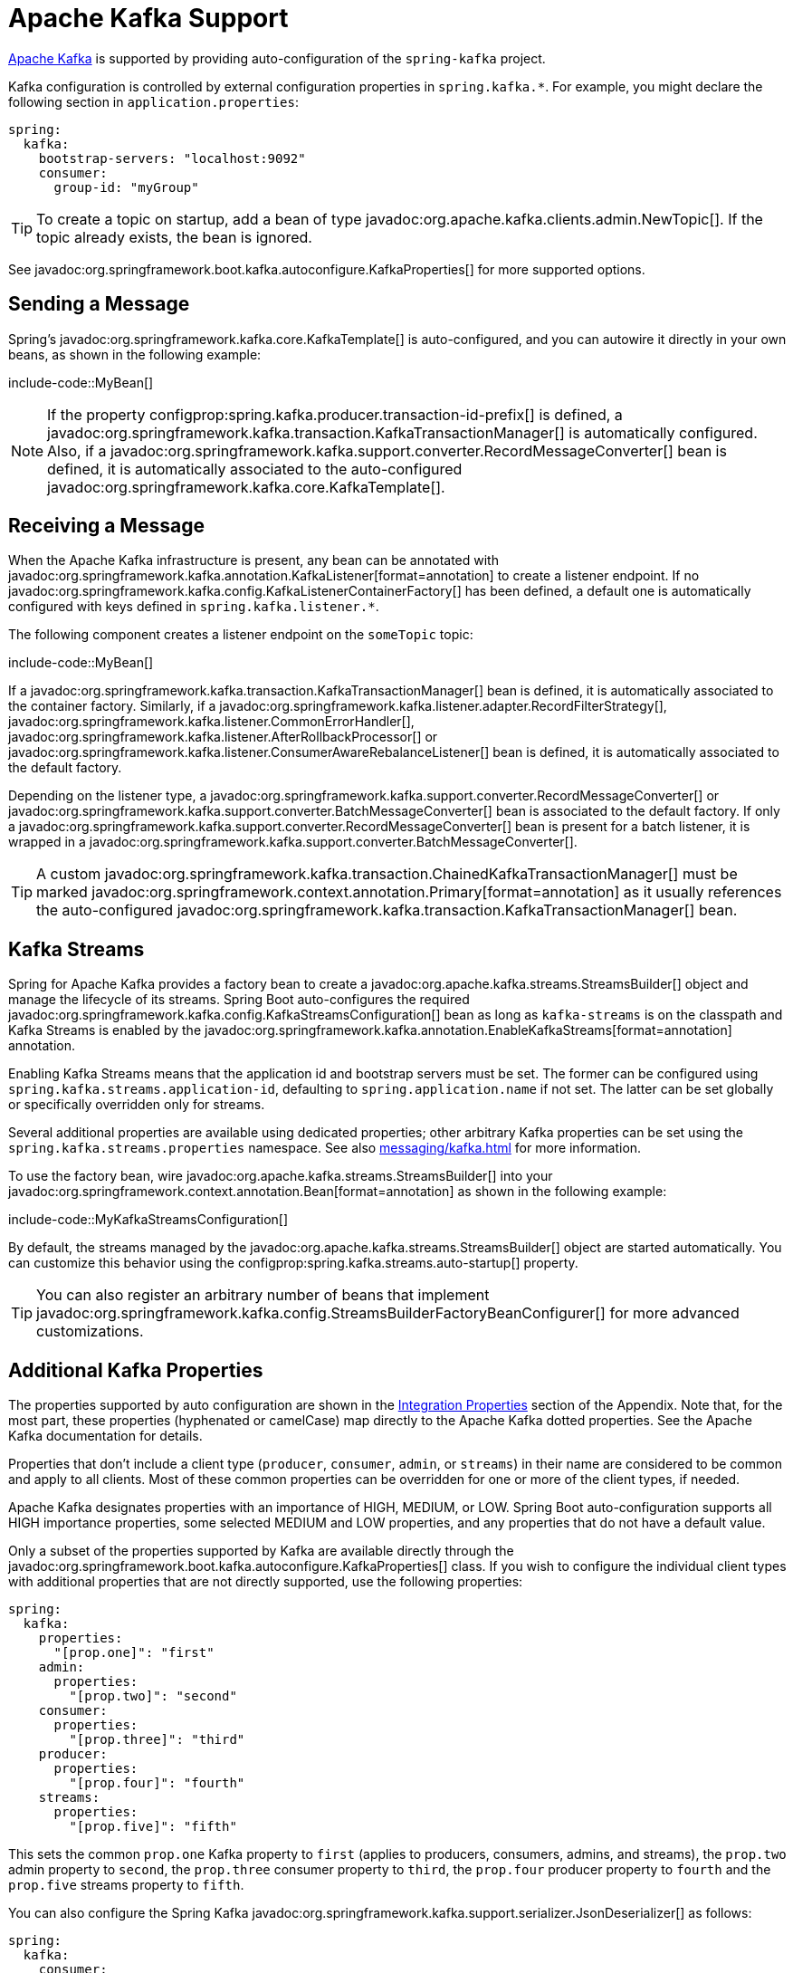 [[messaging.kafka]]
= Apache Kafka Support

https://kafka.apache.org/[Apache Kafka] is supported by providing auto-configuration of the `spring-kafka` project.

Kafka configuration is controlled by external configuration properties in `spring.kafka.*`.
For example, you might declare the following section in `application.properties`:

[configprops,yaml]
----
spring:
  kafka:
    bootstrap-servers: "localhost:9092"
    consumer:
      group-id: "myGroup"
----

TIP: To create a topic on startup, add a bean of type javadoc:org.apache.kafka.clients.admin.NewTopic[].
If the topic already exists, the bean is ignored.

See javadoc:org.springframework.boot.kafka.autoconfigure.KafkaProperties[] for more supported options.



[[messaging.kafka.sending]]
== Sending a Message

Spring's javadoc:org.springframework.kafka.core.KafkaTemplate[] is auto-configured, and you can autowire it directly in your own beans, as shown in the following example:

include-code::MyBean[]

NOTE: If the property configprop:spring.kafka.producer.transaction-id-prefix[] is defined, a javadoc:org.springframework.kafka.transaction.KafkaTransactionManager[] is automatically configured.
Also, if a javadoc:org.springframework.kafka.support.converter.RecordMessageConverter[] bean is defined, it is automatically associated to the auto-configured javadoc:org.springframework.kafka.core.KafkaTemplate[].



[[messaging.kafka.receiving]]
== Receiving a Message

When the Apache Kafka infrastructure is present, any bean can be annotated with javadoc:org.springframework.kafka.annotation.KafkaListener[format=annotation] to create a listener endpoint.
If no javadoc:org.springframework.kafka.config.KafkaListenerContainerFactory[] has been defined, a default one is automatically configured with keys defined in `spring.kafka.listener.*`.

The following component creates a listener endpoint on the `someTopic` topic:

include-code::MyBean[]

If a javadoc:org.springframework.kafka.transaction.KafkaTransactionManager[] bean is defined, it is automatically associated to the container factory.
Similarly, if a javadoc:org.springframework.kafka.listener.adapter.RecordFilterStrategy[], javadoc:org.springframework.kafka.listener.CommonErrorHandler[], javadoc:org.springframework.kafka.listener.AfterRollbackProcessor[] or javadoc:org.springframework.kafka.listener.ConsumerAwareRebalanceListener[] bean is defined, it is automatically associated to the default factory.

Depending on the listener type, a javadoc:org.springframework.kafka.support.converter.RecordMessageConverter[] or javadoc:org.springframework.kafka.support.converter.BatchMessageConverter[] bean is associated to the default factory.
If only a javadoc:org.springframework.kafka.support.converter.RecordMessageConverter[] bean is present for a batch listener, it is wrapped in a javadoc:org.springframework.kafka.support.converter.BatchMessageConverter[].

TIP: A custom javadoc:org.springframework.kafka.transaction.ChainedKafkaTransactionManager[] must be marked javadoc:org.springframework.context.annotation.Primary[format=annotation] as it usually references the auto-configured javadoc:org.springframework.kafka.transaction.KafkaTransactionManager[] bean.



[[messaging.kafka.streams]]
== Kafka Streams

Spring for Apache Kafka provides a factory bean to create a javadoc:org.apache.kafka.streams.StreamsBuilder[] object and manage the lifecycle of its streams.
Spring Boot auto-configures the required javadoc:org.springframework.kafka.config.KafkaStreamsConfiguration[] bean as long as `kafka-streams` is on the classpath and Kafka Streams is enabled by the javadoc:org.springframework.kafka.annotation.EnableKafkaStreams[format=annotation] annotation.

Enabling Kafka Streams means that the application id and bootstrap servers must be set.
The former can be configured using `spring.kafka.streams.application-id`, defaulting to `spring.application.name` if not set.
The latter can be set globally or specifically overridden only for streams.

Several additional properties are available using dedicated properties; other arbitrary Kafka properties can be set using the `spring.kafka.streams.properties` namespace.
See also xref:messaging/kafka.adoc#messaging.kafka.additional-properties[] for more information.

To use the factory bean, wire javadoc:org.apache.kafka.streams.StreamsBuilder[] into your javadoc:org.springframework.context.annotation.Bean[format=annotation] as shown in the following example:

include-code::MyKafkaStreamsConfiguration[]

By default, the streams managed by the javadoc:org.apache.kafka.streams.StreamsBuilder[] object are started automatically.
You can customize this behavior using the configprop:spring.kafka.streams.auto-startup[] property.

TIP: You can also register an arbitrary number of beans that implement javadoc:org.springframework.kafka.config.StreamsBuilderFactoryBeanConfigurer[] for more advanced customizations.



[[messaging.kafka.additional-properties]]
== Additional Kafka Properties

The properties supported by auto configuration are shown in the xref:appendix:application-properties/index.adoc#appendix.application-properties.integration[Integration Properties] section of the Appendix.
Note that, for the most part, these properties (hyphenated or camelCase) map directly to the Apache Kafka dotted properties.
See the Apache Kafka documentation for details.

Properties that don't include a client type (`producer`, `consumer`, `admin`, or `streams`) in their name are considered to be common and apply to all clients.
Most of these common properties can be overridden for one or more of the client types, if needed.

Apache Kafka designates properties with an importance of HIGH, MEDIUM, or LOW.
Spring Boot auto-configuration supports all HIGH importance properties, some selected MEDIUM and LOW properties, and any properties that do not have a default value.

Only a subset of the properties supported by Kafka are available directly through the javadoc:org.springframework.boot.kafka.autoconfigure.KafkaProperties[] class.
If you wish to configure the individual client types with additional properties that are not directly supported, use the following properties:

[configprops,yaml]
----
spring:
  kafka:
    properties:
      "[prop.one]": "first"
    admin:
      properties:
        "[prop.two]": "second"
    consumer:
      properties:
        "[prop.three]": "third"
    producer:
      properties:
        "[prop.four]": "fourth"
    streams:
      properties:
        "[prop.five]": "fifth"
----

This sets the common `prop.one` Kafka property to `first` (applies to producers, consumers, admins, and streams), the `prop.two` admin property to `second`, the `prop.three` consumer property to `third`, the `prop.four` producer property to `fourth` and the `prop.five` streams property to `fifth`.

You can also configure the Spring Kafka javadoc:org.springframework.kafka.support.serializer.JsonDeserializer[] as follows:

[configprops,yaml]
----
spring:
  kafka:
    consumer:
      value-deserializer: "org.springframework.kafka.support.serializer.JsonDeserializer"
      properties:
        "[spring.json.value.default.type]": "com.example.Invoice"
        "[spring.json.trusted.packages]": "com.example.main,com.example.another"
----

Similarly, you can disable the javadoc:org.springframework.kafka.support.serializer.JsonSerializer[] default behavior of sending type information in headers:

[configprops,yaml]
----
spring:
  kafka:
    producer:
      value-serializer: "org.springframework.kafka.support.serializer.JsonSerializer"
      properties:
        "[spring.json.add.type.headers]": false
----

IMPORTANT: Properties set in this way override any configuration item that Spring Boot explicitly supports.



[[messaging.kafka.embedded]]
== Testing with Embedded Kafka

Spring for Apache Kafka provides a convenient way to test projects with an embedded Apache Kafka broker.
To use this feature, annotate a test class with javadoc:org.springframework.kafka.test.context.EmbeddedKafka[format=annotation] from the `spring-kafka-test` module.
For more information, please see the Spring for Apache Kafka {url-spring-kafka-docs}/testing.html#ekb[reference manual].

To make Spring Boot auto-configuration work with the aforementioned embedded Apache Kafka broker, you need to remap a system property for embedded broker addresses (populated by the javadoc:org.springframework.kafka.test.EmbeddedKafkaBroker[]) into the Spring Boot configuration property for Apache Kafka.
There are several ways to do that:

* Provide a system property to map embedded broker addresses into configprop:spring.kafka.bootstrap-servers[] in the test class:

include-code::property/MyTest[tag=*]

* Configure a property name on the javadoc:org.springframework.kafka.test.context.EmbeddedKafka[format=annotation] annotation:

include-code::annotation/MyTest[]

* Use a placeholder in configuration properties:

[configprops,yaml]
----
spring:
  kafka:
    bootstrap-servers: "${spring.embedded.kafka.brokers}"
----
